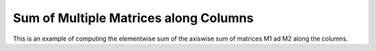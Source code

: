 Sum of Multiple Matrices along Columns
==============================================

This is an example of computing the elementwise sum of the axiswise sum 
of matrices M1 ad M2 along the columns.

.. jupyter-execute::
  ../../../../omtools/examples/valid/ex_sum_multiple_matrix_along0.py


.. embed-n2 ::
  ../omtools/examples/valid/ex_sum_multiple_matrix_along0.py